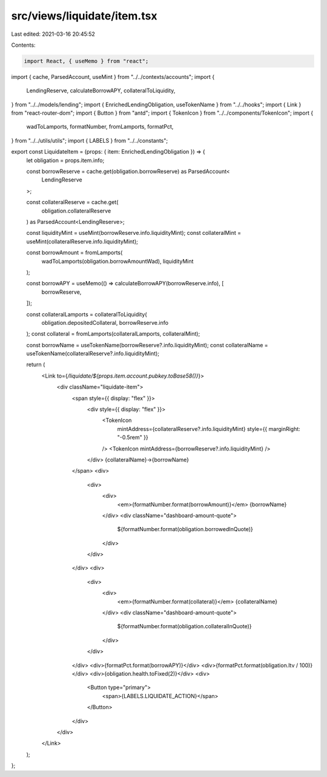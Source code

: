 src/views/liquidate/item.tsx
============================

Last edited: 2021-03-16 20:45:52

Contents:

.. code-block:: tsx

    import React, { useMemo } from "react";
import { cache, ParsedAccount, useMint } from "../../contexts/accounts";
import {
  LendingReserve,
  calculateBorrowAPY,
  collateralToLiquidity,
} from "../../models/lending";
import { EnrichedLendingObligation, useTokenName } from "../../hooks";
import { Link } from "react-router-dom";
import { Button } from "antd";
import { TokenIcon } from "../../components/TokenIcon";
import {
  wadToLamports,
  formatNumber,
  fromLamports,
  formatPct,
} from "../../utils/utils";
import { LABELS } from "../../constants";

export const LiquidateItem = (props: { item: EnrichedLendingObligation }) => {
  let obligation = props.item.info;

  const borrowReserve = cache.get(obligation.borrowReserve) as ParsedAccount<
    LendingReserve
  >;

  const collateralReserve = cache.get(
    obligation.collateralReserve
  ) as ParsedAccount<LendingReserve>;

  const liquidityMint = useMint(borrowReserve.info.liquidityMint);
  const collateralMint = useMint(collateralReserve.info.liquidityMint);

  const borrowAmount = fromLamports(
    wadToLamports(obligation.borrowAmountWad),
    liquidityMint
  );

  const borrowAPY = useMemo(() => calculateBorrowAPY(borrowReserve.info), [
    borrowReserve,
  ]);

  const collateralLamports = collateralToLiquidity(
    obligation.depositedCollateral,
    borrowReserve.info
  );
  const collateral = fromLamports(collateralLamports, collateralMint);

  const borrowName = useTokenName(borrowReserve?.info.liquidityMint);
  const collateralName = useTokenName(collateralReserve?.info.liquidityMint);

  return (
    <Link to={`/liquidate/${props.item.account.pubkey.toBase58()}`}>
      <div className="liquidate-item">
        <span style={{ display: "flex" }}>
          <div style={{ display: "flex" }}>
            <TokenIcon
              mintAddress={collateralReserve?.info.liquidityMint}
              style={{ marginRight: "-0.5rem" }}
            />
            <TokenIcon mintAddress={borrowReserve?.info.liquidityMint} />
          </div>
          {collateralName}→{borrowName}
        </span>
        <div>
          <div>
            <div>
              <em>{formatNumber.format(borrowAmount)}</em> {borrowName}
            </div>
            <div className="dashboard-amount-quote">
              ${formatNumber.format(obligation.borrowedInQuote)}
            </div>
          </div>
        </div>
        <div>
          <div>
            <div>
              <em>{formatNumber.format(collateral)}</em> {collateralName}
            </div>
            <div className="dashboard-amount-quote">
              ${formatNumber.format(obligation.collateralInQuote)}
            </div>
          </div>
        </div>
        <div>{formatPct.format(borrowAPY)}</div>
        <div>{formatPct.format(obligation.ltv / 100)}</div>
        <div>{obligation.health.toFixed(2)}</div>
        <div>
          <Button type="primary">
            <span>{LABELS.LIQUIDATE_ACTION}</span>
          </Button>
        </div>
      </div>
    </Link>
  );
};


